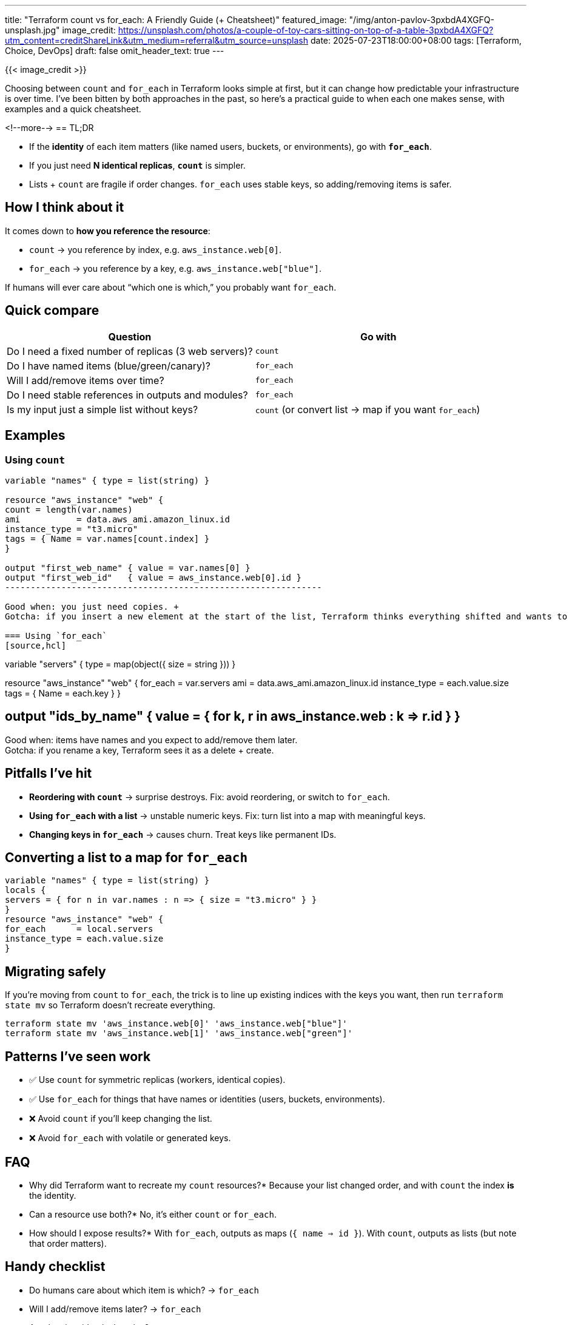 ---
title: "Terraform count vs for_each: A Friendly Guide (+ Cheatsheet)"
featured_image: "/img/anton-pavlov-3pxbdA4XGFQ-unsplash.jpg"
image_credit: https://unsplash.com/photos/a-couple-of-toy-cars-sitting-on-top-of-a-table-3pxbdA4XGFQ?utm_content=creditShareLink&utm_medium=referral&utm_source=unsplash
date: 2025-07-23T18:00:00+08:00
tags: [Terraform, Choice, DevOps]
draft: false
omit_header_text: true
---

{{< image_credit >}}


Choosing between `count` and `for_each` in Terraform looks simple at first, but it can change how predictable your infrastructure is over time. I've been bitten by both approaches in the past, so here's a practical guide to when each one makes sense, with examples and a quick cheatsheet.

<!--more-->
== TL;DR

* If the *identity* of each item matters (like named users, buckets, or environments), go with **`for_each`**.
* If you just need **N identical replicas**, **`count`** is simpler.
* Lists + `count` are fragile if order changes. `for_each` uses stable keys, so adding/removing items is safer.

== How I think about it
It comes down to *how you reference the resource*:

* `count` → you reference by index, e.g. `aws_instance.web[0]`.
* `for_each` → you reference by a key, e.g. `aws_instance.web["blue"]`.

If humans will ever care about “which one is which,” you probably want `for_each`.

== Quick compare
[cols="1,1", options="header"]
|===
| Question | Go with
| Do I need a fixed number of replicas (3 web servers)? | `count`
| Do I have named items (blue/green/canary)? | `for_each`
| Will I add/remove items over time? | `for_each`
| Do I need stable references in outputs and modules? | `for_each`
| Is my input just a simple list without keys? | `count` (or convert list → map if you want `for_each`)
|===

== Examples

=== Using `count`
[source,hcl]
-------------

variable "names" { type = list(string) }

resource "aws_instance" "web" {
count = length(var.names)
ami           = data.aws_ami.amazon_linux.id
instance_type = "t3.micro"
tags = { Name = var.names[count.index] }
}

output "first_web_name" { value = var.names[0] }
output "first_web_id"   { value = aws_instance.web[0].id }
--------------------------------------------------------------

Good when: you just need copies. +
Gotcha: if you insert a new element at the start of the list, Terraform thinks everything shifted and wants to recreate.

=== Using `for_each`
[source,hcl]
-------------

variable "servers" {
type = map(object({ size = string }))
}

resource "aws_instance" "web" {
for_each      = var.servers
ami           = data.aws_ami.amazon_linux.id
instance_type = each.value.size
tags = { Name = each.key }
}

## output "ids_by_name" { value = { for k, r in aws_instance.web : k => r.id } }

Good when: items have names and you expect to add/remove them later. +
Gotcha: if you rename a key, Terraform sees it as a delete + create.

== Pitfalls I've hit

* **Reordering with `count`** → surprise destroys. Fix: avoid reordering, or switch to `for_each`.
* **Using `for_each` with a list** → unstable numeric keys. Fix: turn list into a map with meaningful keys.
* **Changing keys in `for_each`** → causes churn. Treat keys like permanent IDs.

== Converting a list to a map for `for_each`
[source,hcl]
-------------

variable "names" { type = list(string) }
locals {
servers = { for n in var.names : n => { size = "t3.micro" } }
}
resource "aws_instance" "web" {
for_each      = local.servers
instance_type = each.value.size
}
-------------

== Migrating safely
If you're moving from `count` to `for_each`, the trick is to line up existing indices with the keys you want, then run `terraform state mv` so Terraform doesn't recreate everything.

[source,shell]
```
terraform state mv 'aws_instance.web[0]' 'aws_instance.web["blue"]'
terraform state mv 'aws_instance.web[1]' 'aws_instance.web["green"]'
```


== Patterns I've seen work

* ✅ Use `count` for symmetric replicas (workers, identical copies).
* ✅ Use `for_each` for things that have names or identities (users, buckets, environments).
* ❌ Avoid `count` if you'll keep changing the list.
* ❌ Avoid `for_each` with volatile or generated keys.

== FAQ

* Why did Terraform want to recreate my `count` resources?*
Because your list changed order, and with `count` the index *is* the identity.

* Can a resource use both?*
No, it's either `count` or `for_each`.

* How should I expose results?*
With `for_each`, outputs as maps (`{ name => id }`). With `count`, outputs as lists (but note that order matters).

== Handy checklist

* Do humans care about which item is which? → `for_each`
* Will I add/remove items later? → `for_each`
* Are they just identical copies? → `count`
* Do outputs need stable keys? → `for_each`

[sidebar]
== Related reads

* Terraform state & addressing basics
* Handling drift & `terraform import`
* Designing good module inputs (maps vs lists)
